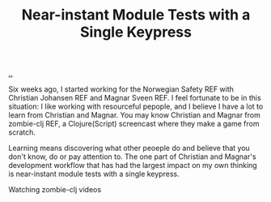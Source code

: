 :PROPERTIES:
:ID: 95be2b0d-ddda-4e64-8460-a56ee60f6008
:END:
#+TITLE: Near-instant Module Tests with a Single Keypress

[[file:..][..]]

Six weeks ago, I started working for the Norwegian Safety REF with Christian Johansen REF and Magnar Sveen REF.
I feel fortunate to be in this situation: I like working with resourceful pepople, and I believe I have a lot to learn from Christian and Magnar.
You may know Christian and Magnar from zombie-clj REF, a Clojure(Script) screencast where they make a game from scratch.

Learning means discovering what other peoeple do and believe that you don't know, do or pay attention to.
The one part of Christian and Magnar's development workflow that has had the largest impact on my own thinking is near-instant module tests with a single keypress.

Watching zombie-clj videos
